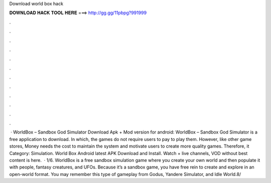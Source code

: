 Download world box hack

𝐃𝐎𝐖𝐍𝐋𝐎𝐀𝐃 𝐇𝐀𝐂𝐊 𝐓𝐎𝐎𝐋 𝐇𝐄𝐑𝐄 ===> http://gg.gg/11pbpg?991999

.

.

.

.

.

.

.

.

.

.

.

.

 · WorldBox – Sandbox God Simulator Download Apk + Mod version for android: WorldBox – Sandbox God Simulator is a free application to download. In which, the games do not require users to pay to play them. However, like other game stores, Money needs the cost to maintain the system and motivate users to create more quality games. Therefore, it Category: Simulation. World Box Android latest APK Download and Install. Watch + live channels, VOD without  best content is here.  · 1/6. WorldBox is a free sandbox simulation game where you create your own world and then populate it with people, fantasy creatures, and UFOs. Because it’s a sandbox game, you have free rein to create and explore in an open-world format. You may remember this type of gameplay from Godus, Yandere Simulator, and Idle World.8/
